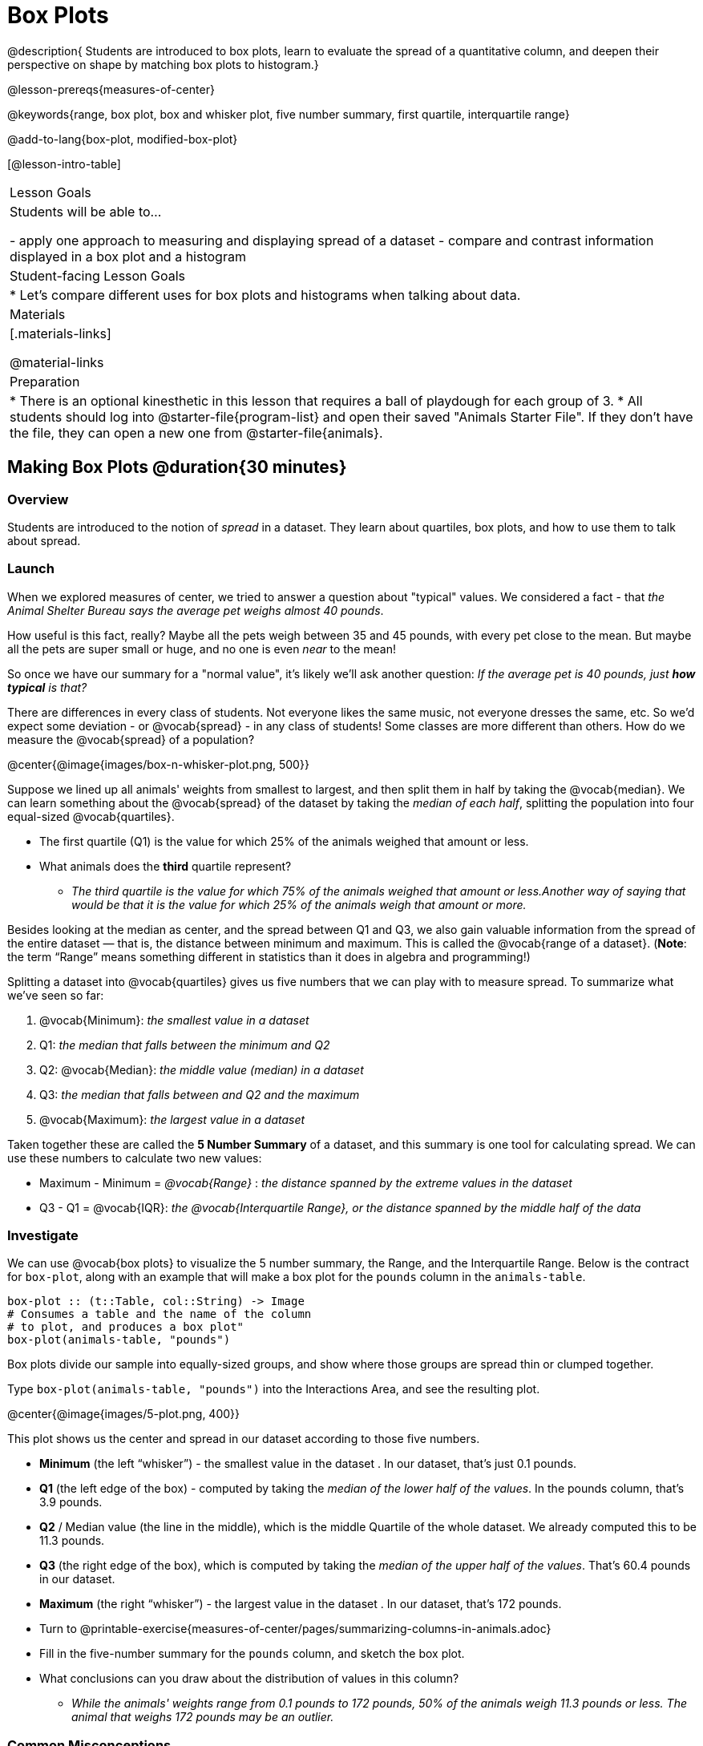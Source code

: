 = Box Plots

@description{
Students are introduced to box plots, learn to evaluate the spread of a quantitative column, and deepen their perspective on shape by matching box plots to histogram.}

@lesson-prereqs{measures-of-center}

@keywords{range, box plot, box and whisker plot, five number summary, first quartile, interquartile range}

@add-to-lang{box-plot, modified-box-plot}

[@lesson-intro-table]
|===
| Lesson Goals
| Students will be able to...

- apply one approach to measuring and displaying spread of a dataset
- compare and contrast information displayed in a box plot and a histogram

| Student-facing Lesson Goals
|

* Let's compare different uses for box plots and histograms when talking about data.

| Materials
|[.materials-links]

@material-links

| Preparation
|
* There is an optional kinesthetic in this lesson that requires a ball of playdough for each group of 3.
* All students should log into @starter-file{program-list} and open their saved "Animals Starter File". If they don't have the file, they can open a new one from @starter-file{animals}.

|===


== Making Box Plots @duration{30 minutes}

=== Overview
Students are introduced to the notion of _spread_ in a dataset. They learn about quartiles, box plots, and how to use them to talk about spread.

=== Launch
When we explored measures of center, we tried to answer a question about "typical" values. We considered a fact - that _the Animal Shelter Bureau says the average pet weighs almost 40 pounds_.

How useful is this fact, really? Maybe all the pets weigh between 35 and 45 pounds, with every pet close to the mean. But maybe all the pets are super small or huge, and no one is even _near_ to the mean!


So once we have our summary for a "normal value", it's likely we'll ask another question: _If the average pet is 40 pounds, just **how typical** is that?_

There are differences in every class of students. Not everyone likes the same music, not everyone dresses the same, etc. So we'd expect some deviation - or @vocab{spread} - in any class of students! Some classes are more different than others. How do we measure the @vocab{spread} of a population?

@center{@image{images/box-n-whisker-plot.png, 500}}

Suppose we lined up all animals' weights from smallest to largest, and then split them in half by taking the @vocab{median}. We can learn something about the @vocab{spread} of the dataset by taking the _median of each half_, splitting the population into four equal-sized @vocab{quartiles}.

[.lesson-instruction]
- The first quartile (Q1) is the value for which 25% of the animals weighed that amount or less.
- What animals does the *third* quartile represent?
** _The third quartile is the value for which 75% of the animals weighed that amount or less.Another way of saying that would be that it is the value for which 25% of the animals weigh that amount or more._

Besides looking at the median as center, and the spread between Q1 and Q3, we also gain valuable information from the spread of the entire dataset — that is, the distance between minimum and maximum. This is called the @vocab{range of a dataset}. (*Note*: the term “Range” means something different in statistics than it does in algebra and programming!)

Splitting a dataset into @vocab{quartiles} gives us five numbers that we can play with to measure spread. To summarize what we've seen so far:

. @vocab{Minimum}: _the smallest value in a dataset_
. Q1: _the median that falls between the minimum and Q2_
. Q2: @vocab{Median}: _the middle value (median) in a dataset_
. Q3: _the median that falls between and Q2 and the maximum_
. @vocab{Maximum}: _the largest value in a dataset_

Taken together these are called the **5 Number Summary** of a dataset, and this summary is one tool for calculating spread. We can use these numbers to calculate two new values:

- Maximum - Minimum = _@vocab{Range}_ :  _the distance spanned by the extreme values in the dataset_
- Q3 - Q1 = @vocab{IQR}:  _the @vocab{Interquartile Range}, or the distance spanned by the middle half of the data_

=== Investigate
We can use @vocab{box plots} to visualize the 5 number summary, the Range, and the Interquartile Range. Below is the contract for `box-plot`, along with an example that will make a box plot for the `pounds` column in the `animals-table`.

```
box-plot :: (t::Table, col::String) -> Image
# Consumes a table and the name of the column
# to plot, and produces a box plot"
box-plot(animals-table, "pounds")
```

[.lesson-point]
Box plots divide our sample into equally-sized groups, and show where those groups are spread thin or clumped together.

[.lesson-instruction]
Type `box-plot(animals-table, "pounds")` into the Interactions Area, and see the resulting plot.

@center{@image{images/5-plot.png,  400}}

This plot shows us the center and spread in our dataset according to those five numbers.

- **Minimum** (the left “whisker”) - the smallest value in the dataset . In our dataset, that’s just 0.1 pounds.
- **Q1** (the left edge of the box) - computed by taking the _median of the lower half of the values_. In the pounds column, that’s 3.9 pounds.
- **Q2** / Median value (the line in the middle), which is the middle Quartile of the whole dataset. We already computed this to be 11.3 pounds.
- **Q3** (the right edge of the box), which is computed by taking the _median of the upper half of the values_. That’s 60.4 pounds in our dataset.
- **Maximum** (the right “whisker”) - the largest value in the dataset . In our dataset, that’s 172 pounds.

[.lesson-instruction]
* Turn to @printable-exercise{measures-of-center/pages/summarizing-columns-in-animals.adoc}
* Fill in the five-number summary for the `pounds` column, and sketch the box plot.
* What conclusions can you draw about the distribution of values in this column?
** _While the animals' weights range from 0.1 pounds to 172 pounds, 50% of the animals weigh 11.3 pounds or less. The animal that weighs 172 pounds may be an outlier._

=== Common Misconceptions
It is extremely common for students to forget that every quartile _always_ includes 25% of the dataset. This will need to be heavily reinforced.

=== Synthesize

[.lesson-instruction]
- What percentage of points fall in the first quartile?
** 25%
- What percentage of points fall in the second quartile?
** 25%
- What percentage of points fall in the third quartile?
** 25%
- What percentage of points fall in the fourth quartile?
** 25%
- What percentage of points fall in the **Interquartile Range** (IQR)?
** 50%
- What percentage of points fall within the Range?
** 100%

== Interpreting Box Plots @duration{30 minutes}

=== Overview
Students learn how to read a box plot, and consider spread and variability. They connect this visualization of spread to what they learned about histograms.

=== Launch
Just as pie and bar charts are ways of visualizing categorical data, box plots and histograms are both ways of visualizing the shape of quantitative data.

Box plots make it easy to see the 5-number summary, and compare the Range and Interquartile Range. Histograms make it easier to see skewness and more details of the shape, offering more granularity when using smaller bins.

Left-skewness is seen as a long tail in a histogram. In a box plot, it's seen as a longer left "whisker" or more spread in the left part of the box. Likewise, right skewness is shown as a longer right "whisker" or more spread in the right part of the box.

[.lesson-point]
Box plots and histograms give us two different views on the concept of shape.

[.cols="^1,^1", options="header"]
|===
|               | Intervals | Points-per-Interval
| **Box Plots** | Variable  | Fixed
| **Histograms**| Fixed     | Variable
|===

*Histograms:* fixed intervals (“bins”) with variable numbers of data points in each one. Points “pile up in bins”, so we can see how many are in each. __Larger bars show where the clusters are.__

*Box plots:* variable intervals (“quartiles”) with a fixed number of data points in each one. Treats data more like “pizza dough”, dividing it into four equal quarters showing where the data is tightly clumped or spread thin. __Smaller intervals show where the clusters are.__

[.strategy-box, cols="1", grid="none", stripes="none"]
|===
|
@span{.title}{Kinesthetic Activity}

Divide the class into groups, and give each group a ruler and a ball of playdough. Have them draw a number line from 0-6 with the ruler, marking off the points at 0, 3, 4, 4.5 and 6 inches. Have the groups roll the dough into a thick cylinder, divide that cylinder in half, and then split each half to form four __equally-sized cylinders__. The playdough represents a @vocab{sample}, with values divided into four @vocab{quartiles}.

Box plots stretch and squeeze these equal quartiles across a number line, so that each quartile fills up an interval in that quartile. On their number line, students have intervals from 0-3, 3-4, 4-4.5, and 4.5-6. Have students roll their cylinders so that they fill each of these intervals, retaining a uniform thickness.

They should notice that shorter intervals have __thicker cylinders__, and longer ones have skinny ones. Even though a box plot doesn't show us the thickness of the data points, we can tell that a small intervals has the same amount of data "squeezed" into it as a large interval.

|===

=== Investigate
[.lesson-instruction]
- Complete @printable-exercise{pages/identifying-shape-boxplots.adoc} and see if you can describe box plots using what you know about skewness.
- To make connections between histograms and box plots, complete @printable-exercise{pages/matching-boxplots-to-histograms.adoc}
- @optional Complete @opt-printable-exercise{pages/matching-boxplots-to-histograms-2.adoc} and/or @opt-online-exercise{https://teacher.desmos.com/activitybuilder/custom/601974faad8cb40d1c603324, Matching Box Plots to Histograms}

[.strategy-box, cols="1", grid="none", stripes="none"]
|===
a|
@span{.title}{Modified Box Plots}
More Statistics- or Math-oriented classes will also be familiar with __modified box plots__ (@link{https://www.youtube.com/watch?v=Cm_852R8JPw, video explanation}), which remove outliers from the box-and-whisker and draw them as asterisks outside of the plot. Modified box plots are also available in Bootstrap:Data Science, using the following contract:

@show{(contract 'modified-box-plot '((table-name Table) (column String)) "Image")}
|===


[.lesson-instruction]
You've learned about @vocab{quartiles}, max and min, @vocab{interquartile range}, and more. With a partner, complete the @printable-exercise{boxplot-vocab-map.pdf, Box Plot Vocab Concept Map} and see if you can draw connections between these concepts!

=== Synthesize
Histograms, box plots, and measures of center and spread are all different ways to get at the @vocab{shape} of our data. It's important to get comfortable using every tool in the toolbox when discussing shape!

We started talking about measures of center with a single question: __is "average" the right measure to use when talking about animals' weights?__ Now that we've explored the spread of the dataset, do you agree or disagree that average is the right summary?

[.strategy-box, cols="1", grid="none", stripes="none"]
|===
|
@span{.title}{Project Option: Stress or Chill?}

Students can gather data about their own lives, and use what they've learned in the class so far to analyze it. @opt-project{stress-project.html, rubric-stress-or-chill.adoc} can be used as a mid-term or formative assessment, or as a capstone for a limited implementation of Bootstrap:Data Science. 
|===

== Data Exploration Project (Box Plots) @duration{flexible}

=== Overview
Students apply what they have learned about box plots to their chosen dataset. They will add three items to their @starter-file{exploration-project}: (1) at least two box plots, (2) the corresponding five-number summaries, and (3) any interesting questions they develop. To learn more about the sequence and scope of the Exploration Project, visit @lesson-link{project-data-exploration}.

=== Launch

Let’s review what we have learned about making and interpreting box plots.

[.lesson-instruction]
- Does a box plot display categorical or quantitative data? How many columns of data does a box plot display?
** _Box plots display a single column of quantitative data._
- How are box plots similar to histograms? How are they different?
** _Box plots and histograms give us two different views on the concept of shape. Histograms have fixed intervals ("bins") with variables numbers of data points in each one. Boxplots have variable intervals ("quartiles") with a fixed number of data points in each one._
- What does the five-number summary tell us about a quantitative column?
** _The five-number summary includes the minimum, medium, and maximum. It also includes the median of the lower half of the values, and the median of the upper half of the data points._

=== Investigate

Let’s connect what we know about box plots to your chosen dataset.

[.lesson-instruction]
- Open your chosen dataset starter file in Pyret.
** _Teachers: Students have the opportunity to choose a dataset that interests them from our @lesson-link{choosing-your-dataset/pages/datasets-and-starter-files.adoc, "List of Datasets"} in the @lesson-link{choosing-your-dataset} lesson._
- Choose one quantitative column from your data set that you will represent with a box plot!
** _Note: Consider recommending that students choose the same column they used when they found their @lesson-link{measures-of-center}. If students use a different column, they will need to copy/paste additional slides into their slide deck._
- What question does your display answer?
** _Possible responses: How is the data for a certain column distributed? Are the values close together or really spread out? Are their any outliers?_
- Now, write down that question in the top section of @printable-exercise{data-cycle-quantitative.adoc}
- Then, complete the rest of the data cycle, recording how you considered, analyzed and interpreted the question.
- Repeat this process for at least one more quantitative column.

@teacher{Confirm that all students have created and understand how to interpret their box plots. Once you are confident that all students have made adequate progress, invite them to access their @starter-file{exploration-project} from Google Drive.}

[.lesson-instruction]
- *It’s time to add to your @starter-file{exploration-project}.*
- Find the box plot slide in the "Making Displays" section. Copy/paste at least two box plots *and* their corresponding five-number summaries. Be sure to also add any interesting questions that you developed while making and thinking about box plots.
** _You may need to help students locate the “Box Plots” section and the “Measures of Center and Spread” section. The “My Questions” page is at the end of the template._


=== Synthesize
Share your findings!

What @vocab{shape} did you notice in your box-plots?

Did you discover anything surprising or interesting about your dataset?

What, if any, outliers did you discover when making box plots?

When your compared your findings with others, did they make any interesting discoveries? (For instance: Did everyone find outliers? Was there more or less similarity than expected?)


== Additional Exercises
- @opt-online-exercise{https://teacher.desmos.com/activitybuilder/custom/601c35a8e9fd103e94acee2b, Card Sort: What Information does the Box & Whisker Plot tell us?}
- @opt-online-exercise{https://teacher.desmos.com/activitybuilder/custom/5fe89eeaaef67d0cea85ba5e, "Matching Vocabulary to Definitions"}
